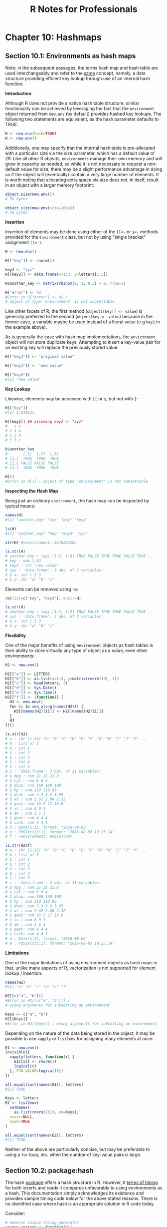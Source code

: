 #+STARTUP: showeverything
#+title: R Notes for Professionals

* Chapter 10: Hashmaps

** Section 10.1: Environments as hash maps

   Note: in the subsequent passages, the terms hash map and hash table are used
   interchangeably and refer to the [[https://en.wikipedia.org/wiki/Hash_table][same]] concept, namely, a data structure
   providing effcient key lookup through use of an internal hash function.

   *Introduction*

   Although R does not provide a native hash table structure, similar
   functionality can be achieved by leveraging the fact that the ~environment~
   object returned from ~new.env~ (by default) provides hashed key lookups. The
   following two statements are equivalent, as the hash parameter defaults to
   TRUE:

#+begin_src R
  H <- new.env(hash=TRUE)
  H <- new.env()
#+end_src

   Additionally, one may specify that the internal hash table is pre-allocated
   with a particular size via the size parameter, which has a default value
   of 29. Like all other R objects, ~environments~ manage their own memory and
   will grow in capacity as needed, so while it is not necessary to request a
   non-default value for size, there may be a slight performance advantage in
   doing so if the object will (eventually) contain a very large number of
   elements. It is worth noting that allocating extra space via size does not,
   in itself, result in an object with a larger memory footprint:

#+begin_src R
  object.size(new.env())
  # 56 bytes

  object.size(new.env(size=10e4))
  # 56 bytes
#+end_src

   *Insertion*

   Insertion of elements may be done using either of the ~[[<-~ or ~$<-~ methods
   provided for the ~environment~ class, but not by using "single bracket"
   assignment ~([<-)~:

#+begin_src R
  H <- new.env()

  H[["key"]] <- rnorm(1)

  key2 <- "xyz"
  H[[key2]] <- data.frame(x=1:3, y=letters[1:3])

  H$another_key <- matrix(rbinom(9, 1, 0.5) > 0, nrow=3)

  H["error"] <- 42
  #Error in H["error"] <- 42 :
  # object of type 'environment' is not subsettable
#+end_src

   Like other facets of R, the first method (~object[[key]] <- value~) is
   generally preferred to the second (~object$key <- value~) because in the
   former case, a variable maybe be used instead of a literal value (e.g ~key2~
   in the example above).

   As is generally the case with hash map implementations, the ~environment~
   object will not store duplicate keys. Attempting to insert a key-value pair
   for an existing key will replace the previously stored value:

#+begin_src R
  H[["key3"]] <- "original value"

  H[["key3"]] <- "new value"

  H[["key3"]]
  #[1] "new value"
#+end_src

   *Key Lookup*

   Likewise, elements may be accessed with ~[[~ or ~$~, but not with ~[:~

#+begin_src R
  H[["key"]]
  #[1] 1.630631

  H[[key2]] ## assuming key2 <- "xyz"
  #   x y
  # 1 1 a
  # 2 2 b
  # 3 3 c

  H$another_key
  #       [,1]  [,2]  [,3]
  # [1,]  TRUE  TRUE  TRUE
  # [2,] FALSE FALSE FALSE
  # [3,]  TRUE  TRUE  TRUE

  H[1]
  #Error in H[1] : object of type 'environment' is not subsettable
#+end_src

   *Inspecting the Hash Map*

   Being just an ordinary ~environment~, the hash map can be inspected by
   typical means:

#+begin_src R
  names(H)
  #[1] "another_key" "xyz" "key" "key3"

  ls(H)
  #[1] "another_key" "key" "key3" "xyz"

  str(H) #<environment: 0x7828228>

  ls.str(H)
  # another_key : logi [1:3, 1:3] TRUE FALSE TRUE TRUE FALSE TRUE ...
  # key : num 1.63
  # key3 : chr "new value"
  # xyz : 'data.frame': 3 obs. of 2 variables:
  # $ x: int 1 2 3
  # $ y: chr "a" "b" "c"
#+end_src

   Elements can be removed using ~rm~:

#+begin_src R
  rm(list=c("key", "key3"), envir=H)

  ls.str(H)
  # another_key : logi [1:3, 1:3] TRUE FALSE TRUE TRUE FALSE TRUE ...
  # xyz : 'data.frame': 3 obs. of 2 variables:
  # $ x: int 1 2 3
  # $ y: chr "a" "b" "c"
#+end_src

   *Flexibility*

   One of the major benefits of using ~environment~ objects as hash tables is
   their ability to store virtually any type of object as a value, even other
   environments:

#+begin_src R
  H2 <- new.env()

  H2[["a"]] <- LETTERS
  H2[["b"]] <- as.list(x=1:5, y=matrix(rnorm(10), 2))
  H2[["c"]] <- head(mtcars, 3)
  H2[["d"]] <- Sys.Date()
  H2[["e"]] <- Sys.time()
  H2[["f"]] <- (function() {
    H3 <- new.env()
    for (i in seq_along(names(H2))) {
      H3[[names(H2)[i]]] <- H2[[names(H2)[i]]]
    }
    H3
  })()

  ls.str(H2)
  # a : chr [1:26] "A" "B" "C" "D" "E" "F" "G" "H" "I" "J" "K" ...
  # b : List of 5
  # $ : int 1
  # $ : int 2
  # $ : int 3
  # $ : int 4
  # $ : int 5
  # c : 'data.frame': 3 obs. of 11 variables:
  # $ mpg : num 21 21 22.8
  # $ cyl : num 6 6 4
  # $ disp: num 160 160 108
  # $ hp : num 110 110 93
  # $ drat: num 3.9 3.9 3.85
  # $ wt : num 2.62 2.88 2.32
  # $ qsec: num 16.5 17 18.6
  # $ vs : num 0 0 1
  # $ am : num 1 1 1
  # $ gear: num 4 4 4
  # $ carb: num 4 4 1
  # d : Date[1:1], format: "2016-08-03"
  # e : POSIXct[1:1], format: "2016-08-03 19:25:14"
  # f : <environment: 0x91a7cb8>

  ls.str(H2$f)
  # a : chr [1:26] "A" "B" "C" "D" "E" "F" "G" "H" "I" "J" "K" ...
  # b : List of 5
  # $ : int 1
  # $ : int 2
  # $ : int 3
  # $ : int 4
  # $ : int 5
  # c : 'data.frame': 3 obs. of 11 variables:
  # $ mpg : num 21 21 22.8
  # $ cyl : num 6 6 4
  # $ disp: num 160 160 108
  # $ hp : num 110 110 93
  # $ drat: num 3.9 3.9 3.85
  # $ wt : num 2.62 2.88 2.32
  # $ qsec: num 16.5 17 18.6
  # $ vs : num 0 0 1
  # $ am : num 1 1 1
  # $ gear: num 4 4 4
  # $ carb: num 4 4 1
  # d : Date[1:1], format: "2016-08-03"
  # e : POSIXct[1:1], format: "2016-08-03 19:25:14"
#+end_src

   *Limitations*

   One of the major limitations of using environment objects as hash maps is
   that, unlike many aspects of R, vectorization is not supported for element
   lookup / insertion:

#+begin_src R
  names(H2)
  #[1] "a" "b" "c" "d" "e" "f"

  H2[[c("a", "b")]]
  #Error in H2[[c("a", "b")]] :
  # wrong arguments for subsetting an environment

  Keys <- c("a", "b")
  H2[[Keys]]
  #Error in H2[[Keys]] : wrong arguments for subsetting an environment
#+end_src

   Depending on the nature of the data being stored in the object, it may be
   possible to use ~vapply~ or ~list2env~ for assigning many elements at once:

#+begin_src R
  E1 <- new.env()
  invisible({
    vapply(letters, function(x) {
      E1[[x]] <- rnorm(1)
      logical(0)
    }, FUN.VALUE=logical(0))
  })

  all.equal(sort(names(E1)), letters)
  #[1] TRUE

  Keys <- letters
  E2 <- list2env(
    setNames(
      as.list(rnorm(26)), nm=Keys),
    envir=NULL,
    hash=TRUE
  )

  all.equal(sort(names(E2)), letters)
  #[1] TRUE
#+end_src

   Neither of the above are particularly concise, but may be preferable to using
   a ~for~ loop, etc. when the number of key-value pairs is large.

** Section 10.2: package:hash

   The hash [[https://cran.r-project.org/package=hash][package]] offers a hash structure in R. However, it [[https://rpubs.com/rpierce/hashBenchmarks][terms of timing]]
   for both inserts and reads it compares unfavorably to using environments as a
   hash. This documentation simply acknowledges its existence and provides
   sample timing code below for the above stated reasons. There is no identified
   case where hash is an appropriate solution in R code today.

   Consider:

#+begin_src R
  # Generic unique string generator
  unique_strings <- function(n){
    string_i <- 1
    string_len <- 1
    ans <- character(n)
    chars <- c(letters,LETTERS)
    new_strings <- function(len,pfx){
      for(i in 1:length(chars)){
        if (len == 1){
          ans[string_i] <<- paste(pfx,chars[i],sep='')
          string_i <<- string_i + 1
        } else {
          new_strings(len-1,pfx=paste(pfx,chars[i],sep=''))
        }
        if (string_i > n) return ()
      }
    }
    while(string_i <= n){
      new_strings(string_len,'')
      string_len <- string_len + 1
    }
    sample(ans
  }

  # Generate timings using an enviornment
  timingsEnv <- plyr::adply(2^(10:15),.mar=1,.fun=function(i){
    strings <- unique_strings(i)
    ht1 <- new.env(hash=TRUE)
    lapply(strings, function(s){
      ht1[[s]] <<- 0L})
    data.frame(
      size=c(i,i),
      seconds=c(
        system.time(for (j in 1:i) ht1[[strings[j]]]==0L)[3]),
      type=c('1_hashedEnv')
    )
  })

  timingsHash <- plyr::adply(2^(10:15),.mar=1,.fun=function(i){
    strings <- unique_strings(i)
    ht <- hash::hash()
    lapply(strings, function(s) ht[[s]] <<- 0L)
    data.frame( size=c(i,i),
               seconds=c(
                 system.time(for (j in 1:i) ht[[strings[j]]]==0L)[3]),
               type=c('3_stringHash')
               )
  })
#+end_src

** Section 10.3: package:listenv

   Although [[https://cran.r-project.org/package=listenv][package:listenv]] implements a list-like interface to environments,
   its performance relative to environments for hash-like purposes is poor on
   [[https://rpubs.com/rpierce/hashBenchmarks][hash retrieval]]. However, if the indexes are numeric, it can be quite fast on
   retrieval. However, they have other advantages, e.g. compatibility with
   package:future. Covering this package for that purpose goes beyond the scope
   of the current topic. However, the timing code provided here can be used in
   conjunction with the example for package:hash for write timings.

#+begin_src R
  timingsListEnv <- plyr::adply(2^(10:15),.mar=1,.fun=function(i){
    strings <- unique_strings(i)
    le <- listenv::listenv()
    lapply(strings, function(s) le[[s]] <<- 0L)
    data.frame(
      size=c(i,i),
      seconds=c(
        system.time(for (k in 1:i) le[[k]]==0L)[3]),
      type=c('2_numericListEnv')
    )
  })
#+end_src
